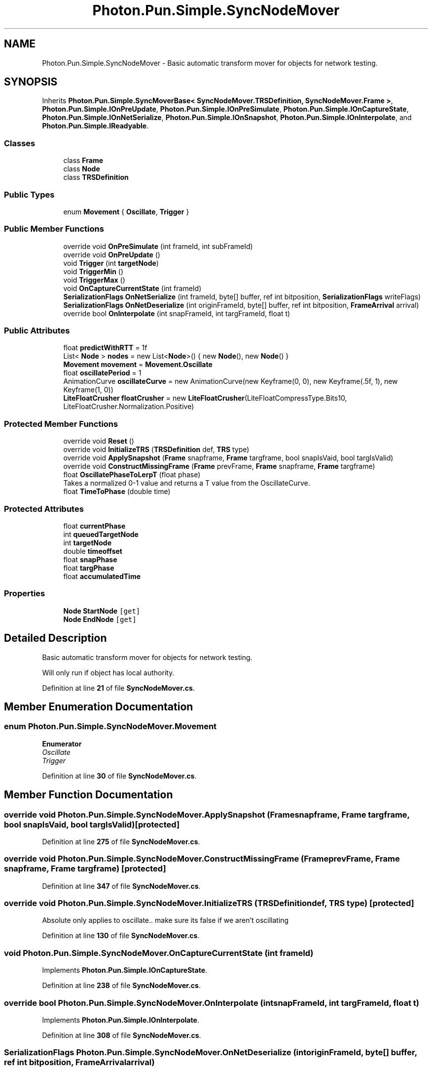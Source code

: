.TH "Photon.Pun.Simple.SyncNodeMover" 3 "Mon Apr 18 2022" "Purrpatrator User manual" \" -*- nroff -*-
.ad l
.nh
.SH NAME
Photon.Pun.Simple.SyncNodeMover \- Basic automatic transform mover for objects for network testing\&.  

.SH SYNOPSIS
.br
.PP
.PP
Inherits \fBPhoton\&.Pun\&.Simple\&.SyncMoverBase< SyncNodeMover\&.TRSDefinition, SyncNodeMover\&.Frame >\fP, \fBPhoton\&.Pun\&.Simple\&.IOnPreUpdate\fP, \fBPhoton\&.Pun\&.Simple\&.IOnPreSimulate\fP, \fBPhoton\&.Pun\&.Simple\&.IOnCaptureState\fP, \fBPhoton\&.Pun\&.Simple\&.IOnNetSerialize\fP, \fBPhoton\&.Pun\&.Simple\&.IOnSnapshot\fP, \fBPhoton\&.Pun\&.Simple\&.IOnInterpolate\fP, and \fBPhoton\&.Pun\&.Simple\&.IReadyable\fP\&.
.SS "Classes"

.in +1c
.ti -1c
.RI "class \fBFrame\fP"
.br
.ti -1c
.RI "class \fBNode\fP"
.br
.ti -1c
.RI "class \fBTRSDefinition\fP"
.br
.in -1c
.SS "Public Types"

.in +1c
.ti -1c
.RI "enum \fBMovement\fP { \fBOscillate\fP, \fBTrigger\fP }"
.br
.in -1c
.SS "Public Member Functions"

.in +1c
.ti -1c
.RI "override void \fBOnPreSimulate\fP (int frameId, int subFrameId)"
.br
.ti -1c
.RI "override void \fBOnPreUpdate\fP ()"
.br
.ti -1c
.RI "void \fBTrigger\fP (int \fBtargetNode\fP)"
.br
.ti -1c
.RI "void \fBTriggerMin\fP ()"
.br
.ti -1c
.RI "void \fBTriggerMax\fP ()"
.br
.ti -1c
.RI "void \fBOnCaptureCurrentState\fP (int frameId)"
.br
.ti -1c
.RI "\fBSerializationFlags\fP \fBOnNetSerialize\fP (int frameId, byte[] buffer, ref int bitposition, \fBSerializationFlags\fP writeFlags)"
.br
.ti -1c
.RI "\fBSerializationFlags\fP \fBOnNetDeserialize\fP (int originFrameId, byte[] buffer, ref int bitposition, \fBFrameArrival\fP arrival)"
.br
.ti -1c
.RI "override bool \fBOnInterpolate\fP (int snapFrameId, int targFrameId, float t)"
.br
.in -1c
.SS "Public Attributes"

.in +1c
.ti -1c
.RI "float \fBpredictWithRTT\fP = 1f"
.br
.ti -1c
.RI "List< \fBNode\fP > \fBnodes\fP = new List<\fBNode\fP>() { new \fBNode\fP(), new \fBNode\fP() }"
.br
.ti -1c
.RI "\fBMovement\fP \fBmovement\fP = \fBMovement\&.Oscillate\fP"
.br
.ti -1c
.RI "float \fBoscillatePeriod\fP = 1"
.br
.ti -1c
.RI "AnimationCurve \fBoscillateCurve\fP = new AnimationCurve(new Keyframe(0, 0), new Keyframe(\&.5f, 1), new Keyframe(1, 0))"
.br
.ti -1c
.RI "\fBLiteFloatCrusher\fP \fBfloatCrusher\fP = new \fBLiteFloatCrusher\fP(LiteFloatCompressType\&.Bits10, LiteFloatCrusher\&.Normalization\&.Positive)"
.br
.in -1c
.SS "Protected Member Functions"

.in +1c
.ti -1c
.RI "override void \fBReset\fP ()"
.br
.ti -1c
.RI "override void \fBInitializeTRS\fP (\fBTRSDefinition\fP def, \fBTRS\fP type)"
.br
.ti -1c
.RI "override void \fBApplySnapshot\fP (\fBFrame\fP snapframe, \fBFrame\fP targframe, bool snapIsVaid, bool targIsValid)"
.br
.ti -1c
.RI "override void \fBConstructMissingFrame\fP (\fBFrame\fP prevFrame, \fBFrame\fP snapframe, \fBFrame\fP targframe)"
.br
.ti -1c
.RI "float \fBOscillatePhaseToLerpT\fP (float phase)"
.br
.RI "Takes a normalized 0-1 value and returns a T value from the OscillateCurve\&. "
.ti -1c
.RI "float \fBTimeToPhase\fP (double time)"
.br
.in -1c
.SS "Protected Attributes"

.in +1c
.ti -1c
.RI "float \fBcurrentPhase\fP"
.br
.ti -1c
.RI "int \fBqueuedTargetNode\fP"
.br
.ti -1c
.RI "int \fBtargetNode\fP"
.br
.ti -1c
.RI "double \fBtimeoffset\fP"
.br
.ti -1c
.RI "float \fBsnapPhase\fP"
.br
.ti -1c
.RI "float \fBtargPhase\fP"
.br
.ti -1c
.RI "float \fBaccumulatedTime\fP"
.br
.in -1c
.SS "Properties"

.in +1c
.ti -1c
.RI "\fBNode\fP \fBStartNode\fP\fC [get]\fP"
.br
.ti -1c
.RI "\fBNode\fP \fBEndNode\fP\fC [get]\fP"
.br
.in -1c
.SH "Detailed Description"
.PP 
Basic automatic transform mover for objects for network testing\&. 

Will only run if object has local authority\&. 
.PP
Definition at line \fB21\fP of file \fBSyncNodeMover\&.cs\fP\&.
.SH "Member Enumeration Documentation"
.PP 
.SS "enum \fBPhoton\&.Pun\&.Simple\&.SyncNodeMover\&.Movement\fP"

.PP
\fBEnumerator\fP
.in +1c
.TP
\fB\fIOscillate \fP\fP
.TP
\fB\fITrigger \fP\fP
.PP
Definition at line \fB30\fP of file \fBSyncNodeMover\&.cs\fP\&.
.SH "Member Function Documentation"
.PP 
.SS "override void Photon\&.Pun\&.Simple\&.SyncNodeMover\&.ApplySnapshot (\fBFrame\fP snapframe, \fBFrame\fP targframe, bool snapIsVaid, bool targIsValid)\fC [protected]\fP"

.PP
Definition at line \fB275\fP of file \fBSyncNodeMover\&.cs\fP\&.
.SS "override void Photon\&.Pun\&.Simple\&.SyncNodeMover\&.ConstructMissingFrame (\fBFrame\fP prevFrame, \fBFrame\fP snapframe, \fBFrame\fP targframe)\fC [protected]\fP"

.PP
Definition at line \fB347\fP of file \fBSyncNodeMover\&.cs\fP\&.
.SS "override void Photon\&.Pun\&.Simple\&.SyncNodeMover\&.InitializeTRS (\fBTRSDefinition\fP def, \fBTRS\fP type)\fC [protected]\fP"
Absolute only applies to oscillate\&.\&. make sure its false if we aren't oscillating
.PP
Definition at line \fB130\fP of file \fBSyncNodeMover\&.cs\fP\&.
.SS "void Photon\&.Pun\&.Simple\&.SyncNodeMover\&.OnCaptureCurrentState (int frameId)"

.PP
Implements \fBPhoton\&.Pun\&.Simple\&.IOnCaptureState\fP\&.
.PP
Definition at line \fB238\fP of file \fBSyncNodeMover\&.cs\fP\&.
.SS "override bool Photon\&.Pun\&.Simple\&.SyncNodeMover\&.OnInterpolate (int snapFrameId, int targFrameId, float t)"

.PP
Implements \fBPhoton\&.Pun\&.Simple\&.IOnInterpolate\fP\&.
.PP
Definition at line \fB308\fP of file \fBSyncNodeMover\&.cs\fP\&.
.SS "\fBSerializationFlags\fP Photon\&.Pun\&.Simple\&.SyncNodeMover\&.OnNetDeserialize (int originFrameId, byte[] buffer, ref int bitposition, \fBFrameArrival\fP arrival)"

.PP
Implements \fBPhoton\&.Pun\&.Simple\&.IOnNetSerialize\fP\&.
.PP
Definition at line \fB258\fP of file \fBSyncNodeMover\&.cs\fP\&.
.SS "\fBSerializationFlags\fP Photon\&.Pun\&.Simple\&.SyncNodeMover\&.OnNetSerialize (int frameId, byte[] buffer, ref int bitposition, \fBSerializationFlags\fP writeFlags)"

.PP
Implements \fBPhoton\&.Pun\&.Simple\&.IOnNetSerialize\fP\&.
.PP
Definition at line \fB247\fP of file \fBSyncNodeMover\&.cs\fP\&.
.SS "override void Photon\&.Pun\&.Simple\&.SyncNodeMover\&.OnPreSimulate (int frameId, int subFrameId)"
Make sure previous lerp is fully applied to scene so our transform capture is based on the fixed time and not the last update time
.PP
Implements \fBPhoton\&.Pun\&.Simple\&.IOnPreSimulate\fP\&.
.PP
Definition at line \fB164\fP of file \fBSyncNodeMover\&.cs\fP\&.
.SS "override void Photon\&.Pun\&.Simple\&.SyncNodeMover\&.OnPreUpdate ()"

.PP
Implements \fBPhoton\&.Pun\&.Simple\&.IOnPreUpdate\fP\&.
.PP
Definition at line \fB174\fP of file \fBSyncNodeMover\&.cs\fP\&.
.SS "float Photon\&.Pun\&.Simple\&.SyncNodeMover\&.OscillatePhaseToLerpT (float phase)\fC [protected]\fP"

.PP
Takes a normalized 0-1 value and returns a T value from the OscillateCurve\&. 
.PP
\fBParameters\fP
.RS 4
\fIphase\fP 
.RE
.PP
\fBReturns\fP
.RS 4
.RE
.PP

.PP
Definition at line \fB377\fP of file \fBSyncNodeMover\&.cs\fP\&.
.SS "override void Photon\&.Pun\&.Simple\&.SyncNodeMover\&.Reset ()\fC [protected]\fP"

.PP
Definition at line \fB123\fP of file \fBSyncNodeMover\&.cs\fP\&.
.SS "float Photon\&.Pun\&.Simple\&.SyncNodeMover\&.TimeToPhase (double time)\fC [protected]\fP"

.PP
Definition at line \fB382\fP of file \fBSyncNodeMover\&.cs\fP\&.
.SS "void Photon\&.Pun\&.Simple\&.SyncNodeMover\&.Trigger (int targetNode)"

.PP
Definition at line \fB203\fP of file \fBSyncNodeMover\&.cs\fP\&.
.SS "void Photon\&.Pun\&.Simple\&.SyncNodeMover\&.TriggerMax ()"

.PP
Definition at line \fB212\fP of file \fBSyncNodeMover\&.cs\fP\&.
.SS "void Photon\&.Pun\&.Simple\&.SyncNodeMover\&.TriggerMin ()"

.PP
Definition at line \fB207\fP of file \fBSyncNodeMover\&.cs\fP\&.
.SH "Member Data Documentation"
.PP 
.SS "float Photon\&.Pun\&.Simple\&.SyncNodeMover\&.accumulatedTime\fC [protected]\fP"

.PP
Definition at line \fB345\fP of file \fBSyncNodeMover\&.cs\fP\&.
.SS "float Photon\&.Pun\&.Simple\&.SyncNodeMover\&.currentPhase\fC [protected]\fP"

.PP
Definition at line \fB71\fP of file \fBSyncNodeMover\&.cs\fP\&.
.SS "\fBLiteFloatCrusher\fP Photon\&.Pun\&.Simple\&.SyncNodeMover\&.floatCrusher = new \fBLiteFloatCrusher\fP(LiteFloatCompressType\&.Bits10, LiteFloatCrusher\&.Normalization\&.Positive)"

.PP
Definition at line \fB63\fP of file \fBSyncNodeMover\&.cs\fP\&.
.SS "\fBMovement\fP Photon\&.Pun\&.Simple\&.SyncNodeMover\&.movement = \fBMovement\&.Oscillate\fP"

.PP
Definition at line \fB60\fP of file \fBSyncNodeMover\&.cs\fP\&.
.SS "List<\fBNode\fP> Photon\&.Pun\&.Simple\&.SyncNodeMover\&.nodes = new List<\fBNode\fP>() { new \fBNode\fP(), new \fBNode\fP() }"

.PP
Definition at line \fB56\fP of file \fBSyncNodeMover\&.cs\fP\&.
.SS "AnimationCurve Photon\&.Pun\&.Simple\&.SyncNodeMover\&.oscillateCurve = new AnimationCurve(new Keyframe(0, 0), new Keyframe(\&.5f, 1), new Keyframe(1, 0))"

.PP
Definition at line \fB62\fP of file \fBSyncNodeMover\&.cs\fP\&.
.SS "float Photon\&.Pun\&.Simple\&.SyncNodeMover\&.oscillatePeriod = 1"

.PP
Definition at line \fB61\fP of file \fBSyncNodeMover\&.cs\fP\&.
.SS "float Photon\&.Pun\&.Simple\&.SyncNodeMover\&.predictWithRTT = 1f"

.PP
Definition at line \fB54\fP of file \fBSyncNodeMover\&.cs\fP\&.
.SS "int Photon\&.Pun\&.Simple\&.SyncNodeMover\&.queuedTargetNode\fC [protected]\fP"

.PP
Definition at line \fB72\fP of file \fBSyncNodeMover\&.cs\fP\&.
.SS "float Photon\&.Pun\&.Simple\&.SyncNodeMover\&.snapPhase\fC [protected]\fP"

.PP
Definition at line \fB273\fP of file \fBSyncNodeMover\&.cs\fP\&.
.SS "int Photon\&.Pun\&.Simple\&.SyncNodeMover\&.targetNode\fC [protected]\fP"

.PP
Definition at line \fB73\fP of file \fBSyncNodeMover\&.cs\fP\&.
.SS "float Photon\&.Pun\&.Simple\&.SyncNodeMover\&.targPhase\fC [protected]\fP"

.PP
Definition at line \fB273\fP of file \fBSyncNodeMover\&.cs\fP\&.
.SS "double Photon\&.Pun\&.Simple\&.SyncNodeMover\&.timeoffset\fC [protected]\fP"

.PP
Definition at line \fB182\fP of file \fBSyncNodeMover\&.cs\fP\&.
.SH "Property Documentation"
.PP 
.SS "\fBNode\fP Photon\&.Pun\&.Simple\&.SyncNodeMover\&.EndNode\fC [get]\fP"

.PP
Definition at line \fB58\fP of file \fBSyncNodeMover\&.cs\fP\&.
.SS "\fBNode\fP Photon\&.Pun\&.Simple\&.SyncNodeMover\&.StartNode\fC [get]\fP"

.PP
Definition at line \fB57\fP of file \fBSyncNodeMover\&.cs\fP\&.

.SH "Author"
.PP 
Generated automatically by Doxygen for Purrpatrator User manual from the source code\&.
